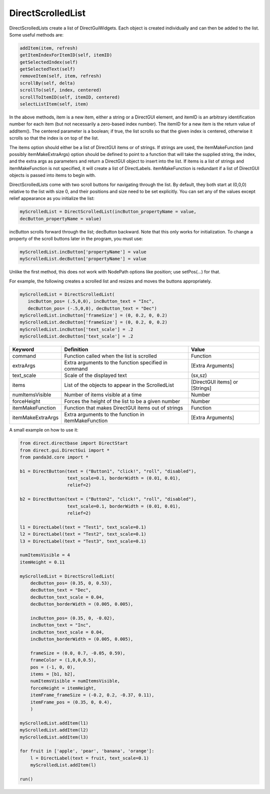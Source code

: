 .. _directscrolledlist:

DirectScrolledList
==================

DirectScrolledLists create a list of DirectGuiWidgets. Each object is created
individually and can then be added to the list. Some useful methods are:

.. code-block:: python

    addItem(item, refresh)
    getItemIndexForItemID(self, itemID)
    getSelectedIndex(self)
    getSelectedText(self)
    removeItem(self, item, refresh)
    scrollBy(self, delta)
    scrollTo(self, index, centered)
    scrollToItemID(self, itemID, centered)
    selectListItem(self, item)

In the above methods, item is a new item, either a string or a DirectGUI
element, and itemID is an arbitrary identification number for each item (but
not necessarily a zero-based index number). The itemID for a new item is the
return value of addItem(). The centered parameter is a boolean; if true, the
list scrolls so that the given index is centered, otherwise it scrolls so that
the index is on top of the list.

The items option should either be a list of DirectGUI items or of strings. If
strings are used, the itemMakeFunction (and possibly itemMakeExtraArgs) option
should be defined to point to a function that will take the supplied string,
the index, and the extra args as parameters and return a DirectGUI object to
insert into the list. If items is a list of strings and itemMakeFunction is
not specified, it will create a list of DirectLabels. itemMakeFunction is
redundant if a list of DirectGUI objects is passed into items to begin with.

DirectScrolledLists come with two scroll buttons for navigating through the
list. By default, they both start at (0,0,0) relative to the list with size 0,
and their positions and size need to be set explicitly. You can set any of the
values except relief appearance as you initialize the list:

.. code-block:: python

    myScrolledList = DirectScrolledList(incButton_propertyName = value,
    decButton_propertyName = value)

incButton scrolls forward through the list; decButton backward. Note that this
only works for initialization. To change a property of the scroll buttons
later in the program, you must use:

.. code-block:: python

    myScrolledList.incButton['propertyName'] = value
    myScrolledList.decButton['propertyName'] = value

Unlike the first method, this does not work with NodePath options like
position; use setPos(...) for that.

For example, the following creates a scrolled list and resizes and moves the
buttons appropriately.

.. code-block:: python

    myScrolledList = DirectScrolledList(
       incButton_pos= (.5,0,0), incButton_text = "Inc",
       decButton_pos= (-.5,0,0), decButton_text = "Dec")
    myScrolledList.incButton['frameSize'] = (0, 0.2, 0, 0.2)
    myScrolledList.decButton['frameSize'] = (0, 0.2, 0, 0.2)
    myScrolledList.incButton['text_scale'] = .2
    myScrolledList.decButton['text_scale'] = .2

================= ==================================================== ==============================
Keyword           Definition                                           Value
================= ==================================================== ==============================
command           Function called when the list is scrolled            Function
extraArgs         Extra arguments to the function specified in command [Extra Arguments]
text_scale        Scale of the displayed text                          (sx,sz)
items             List of the objects to appear in the ScrolledList    [DirectGUI items] or [Strings]
numItemsVisible   Number of items visible at a time                    Number
forceHeight       Forces the height of the list to be a given number   Number
itemMakeFunction  Function that makes DirectGUI items out of strings   Function
itemMakeExtraArgs Extra arguments to the function in itemMakeFunction  [Extra Arguments]
================= ==================================================== ==============================

A small example on how to use it:

.. code-block:: python

    from direct.directbase import DirectStart
    from direct.gui.DirectGui import *
    from panda3d.core import *

    b1 = DirectButton(text = ("Button1", "click!", "roll", "disabled"),
                      text_scale=0.1, borderWidth = (0.01, 0.01),
                      relief=2)

    b2 = DirectButton(text = ("Button2", "click!", "roll", "disabled"),
                      text_scale=0.1, borderWidth = (0.01, 0.01),
                      relief=2)

    l1 = DirectLabel(text = "Test1", text_scale=0.1)
    l2 = DirectLabel(text = "Test2", text_scale=0.1)
    l3 = DirectLabel(text = "Test3", text_scale=0.1)

    numItemsVisible = 4
    itemHeight = 0.11

    myScrolledList = DirectScrolledList(
        decButton_pos= (0.35, 0, 0.53),
        decButton_text = "Dec",
        decButton_text_scale = 0.04,
        decButton_borderWidth = (0.005, 0.005),

        incButton_pos= (0.35, 0, -0.02),
        incButton_text = "Inc",
        incButton_text_scale = 0.04,
        incButton_borderWidth = (0.005, 0.005),

        frameSize = (0.0, 0.7, -0.05, 0.59),
        frameColor = (1,0,0,0.5),
        pos = (-1, 0, 0),
        items = [b1, b2],
        numItemsVisible = numItemsVisible,
        forceHeight = itemHeight,
        itemFrame_frameSize = (-0.2, 0.2, -0.37, 0.11),
        itemFrame_pos = (0.35, 0, 0.4),
        )

    myScrolledList.addItem(l1)
    myScrolledList.addItem(l2)
    myScrolledList.addItem(l3)

    for fruit in ['apple', 'pear', 'banana', 'orange']:
        l = DirectLabel(text = fruit, text_scale=0.1)
        myScrolledList.addItem(l)

    run()
